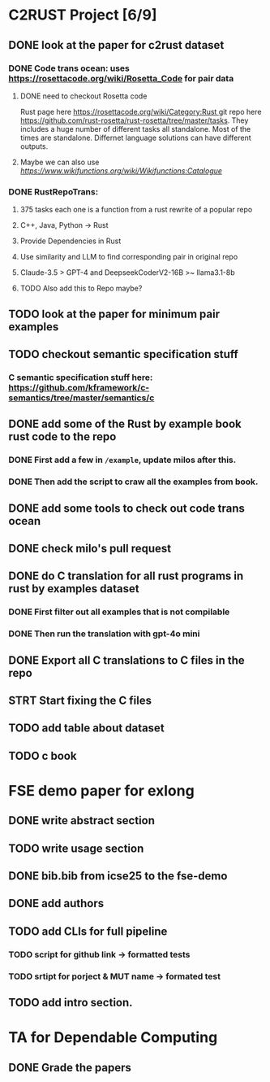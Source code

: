 * C2RUST Project [6/9]
** DONE look at the paper for c2rust dataset
CLOSED: [2024-12-17 Tue 15:13]
*** DONE Code trans ocean: uses [[https://rosettacode.org/wiki/Rosetta_Code]] for pair data
CLOSED: [2024-12-13 Fri 16:28]
**** DONE need to checkout Rosetta code
CLOSED: [2024-12-13 Fri 16:20]
Rust page here [[https://rosettacode.org/wiki/Category:Rust ]]git repo here https://github.com/rust-rosetta/rust-rosetta/tree/master/tasks. They includes a huge number of different tasks all standalone. Most of the times are standalone. Differnet language solutions can have different outputs.
**** Maybe we can also use  [[WikiFunctions][https://www.wikifunctions.org/wiki/Wikifunctions:Catalogue]]
*** DONE RustRepoTrans:
CLOSED: [2024-12-17 Tue 15:13]
**** 375 tasks each one is a function from a rust rewrite of a popular repo
**** C++, Java, Python -> Rust
**** Provide Dependencies in Rust
**** Use similarity and LLM to find corresponding pair in original repo
**** Claude-3.5 > GPT-4 and DeepseekCoderV2-16B >~ llama3.1-8b
**** TODO Also add this to Repo maybe?
** TODO look at the paper for minimum pair examples
** TODO checkout semantic specification stuff
*** C semantic specification stuff here: [[https://github.com/kframework/c-semantics/tree/master/semantics/c]]
** DONE add some of the Rust by example book rust code to the repo
CLOSED: [2024-12-20 Fri 14:43]
*** DONE First add a few in =/example=, update milos after this.
CLOSED: [2024-12-19 Thu 12:24]
*** DONE Then add the script to craw all the examples from book.
CLOSED: [2024-12-20 Fri 14:42]
** DONE add some tools to check out code trans ocean
CLOSED: [2024-12-17 Tue 15:14]
** DONE check milo's pull request
CLOSED: [2024-12-16 Mon 11:52]
** DONE do C translation for all rust programs in rust by examples dataset
CLOSED: [2024-12-26 Thu 12:02]
*** DONE First filter out all examples that is not compilable
CLOSED: [2024-12-26 Thu 12:02]
*** DONE Then run the translation with gpt-4o mini
CLOSED: [2024-12-26 Thu 12:02]
** DONE Export all C translations to C files in the repo
CLOSED: [2024-12-27 Fri 10:50]
** STRT Start fixing the C files
** TODO add table about dataset
** TODO c book
* FSE demo paper for exlong
** DONE write abstract section
CLOSED: [2024-12-27 Fri 10:29]
** TODO write usage section
** DONE bib.bib from icse25 to the fse-demo
CLOSED: [2024-12-27 Fri 10:29]
** DONE add authors
CLOSED: [2024-12-27 Fri 10:29]
** TODO add CLIs for full pipeline
*** TODO script for github link -> formatted tests
*** TODO srtipt for porject & MUT name -> formated test
** TODO add intro section.
* TA for Dependable Computing
** DONE Grade the papers
CLOSED: [2024-12-16 Mon 11:44]

